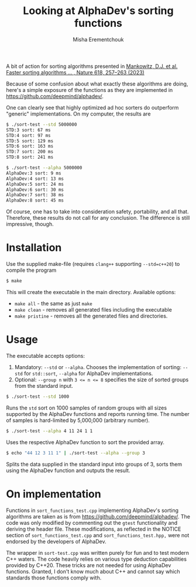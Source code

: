 #+TITLE: Looking at AlphaDev's sorting functions
#+AUTHOR: Misha Erementchouk
#+EMAIL: merement@gmail.com
#+DATE: 
#+OPTIONS: tex: t LaTeX: t toc:nil ^:{}
#+KEYWORDS:
#+DESCRIPTION:

A bit of action for sorting algorithms presented in
[[https://doi-org/10.1038/s41586-023-06004-9][Mankowitz, D.J. et al. Faster sorting algorithms ... , Nature 618, 257–263 (2023)]]

Because of some confusion about what exactly these algorithms are
doing, here's a simple exposure of the functions as they are
implemented in [[https://github.com/deepmind/alphadev/]].

One can clearly see that highly optimized ad hoc sorters do outperform
"generic" implementations.  On my computer, the results are

#+begin_src sh
$ ./sort-test --std 5000000
STD:3 sort: 67 ms
STD:4 sort: 97 ms
STD:5 sort: 129 ms
STD:6 sort: 163 ms
STD:7 sort: 200 ms
STD:8 sort: 241 ms

$ ./sort-test --alpha 5000000
AlphaDev:3 sort: 9 ms
AlphaDev:4 sort: 13 ms
AlphaDev:5 sort: 24 ms
AlphaDev:6 sort: 30 ms
AlphaDev:7 sort: 38 ms
AlphaDev:8 sort: 45 ms
#+end_src

Of course, one has to take into consideration safety, portability, and
all that. Therefore, these results do not call for any conclusion. The
difference is still impressive, though.

* Installation

Use the supplied make-file (requires =clang++= supporting ~--std=c++20~)
to compile the program 
#+begin_src sh
$ make
#+end_src

This will create the executable in the main directory. Available
options:
- ~make all~ - the same as just ~make~
- ~make clean~ - removes all generated files including the executable
- ~make pristine~ - removes all the generated files and directories.

* Usage

The executable accepts options:

1. Mandatory: =--std= or =--alpha=. Chooses the implementation of sorting:
   =--std= for ~std::sort~, ~--alpha~ for AlphaDev implementations.
2. Optional: ~--group n~ with ~3 <= n <= 8~ specifies the size of sorted
   groups from the standard input.

#+begin_src sh
$ ./sort-test --std 1000
#+end_src
Runs the ~std~ sort on 1000 samples of random groups with all sizes
supported by the AlphaDev functions and reports running time. The
number of samples is hard-limited by 5,000,000 (arbitrary number).

#+begin_src sh
$ ./sort-test --alpha 4 11 24 1 1
#+end_src
Uses the respective AlphaDev function to sort the provided array.

#+begin_src sh
$ echo "44 12 3 11 1" | ./sort-test --alpha --group 3
#+end_src
Splits the data supplied in the standard input into groups of 3, sorts
them using the AlphaDev function and outputs the result.

* On implementation

Functions in ~sort_functions_test.cpp~ implementing AlphaDev's sorting
algorithms are taken as is from [[https://github.com/deepmind/alphadev/]].
The code was only modified by commenting out the ~gtest~ functionality
and deriving the header file. These modifications, as reflected in the
NOTICE section of ~sort_functions_test.cpp~ and ~sort_functions_test.hpp,~
were not endorsed by the developers of AlphaDev.

 The wrapper in ~sort-test.cpp~ was written purely for fun and to test
 modern C++ waters. The code heavily relies on various type deduction
 capabilities provided by C++20. These tricks are not needed for using
 AlphaDev functions. Granted, I don't know much about C++ and cannot
 say which standards those functions comply with.
